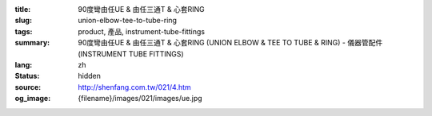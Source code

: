 :title: 90度彎由任UE & 由任三通T & 心套RING
:slug: union-elbow-tee-to-tube-ring
:tags: product, 產品, instrument-tube-fittings
:summary: 90度彎由任UE & 由任三通T & 心套RING (UNION ELBOW & TEE TO TUBE & RING) - 儀器管配件 (INSTRUMENT TUBE FITTINGS)
:lang: zh
:status: hidden
:source: http://shenfang.com.tw/021/4.htm
:og_image: {filename}/images/021/images/ue.jpg

